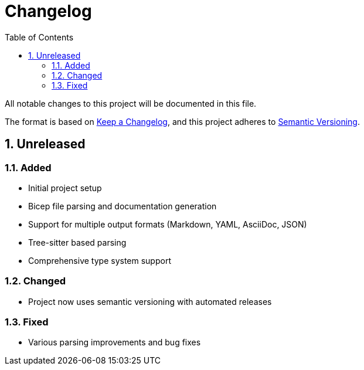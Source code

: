 = Changelog
:toc:
:toc-title: Table of Contents
:sectnums:

All notable changes to this project will be documented in this file.

The format is based on https://keepachangelog.com/en/1.0.0/[Keep a Changelog],
and this project adheres to https://semver.org/spec/v2.0.0.html[Semantic Versioning].

== Unreleased

=== Added

* Initial project setup
* Bicep file parsing and documentation generation
* Support for multiple output formats (Markdown, YAML, AsciiDoc, JSON)
* Tree-sitter based parsing
* Comprehensive type system support

=== Changed

* Project now uses semantic versioning with automated releases

=== Fixed

* Various parsing improvements and bug fixes
